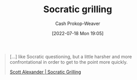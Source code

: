 :PROPERTIES:
:ID:       25f5faeb-aeeb-4ae6-998c-08940cb60c3f
:LAST_MODIFIED: [2023-09-05 Tue 20:18]
:END:
#+title: Socratic grilling
#+hugo_custom_front_matter: :slug "25f5faeb-aeeb-4ae6-998c-08940cb60c3f"
#+author: Cash Prokop-Weaver
#+date: [2022-07-18 Mon 19:05]
#+filetags: :concept:

#+begin_quote
[...] like Socratic questioning, but a little harsher and more confrontational in order to get to the point more quickly.

[[id:cb4ba655-dabf-40a2-95e7-0cdbff887074][Scott Alexander | Socratic Grilling]]
#+end_quote

* Flashcards :noexport:
:PROPERTIES:
:ANKI_DECK: Default
:END:
** Definition :fc:
:PROPERTIES:
:ID:       6fdd6f11-ed71-4ab3-877b-bf1387182aff
:ANKI_NOTE_ID: 1658196404650
:FC_CREATED: 2022-07-19T02:06:44Z
:FC_TYPE:  double
:END:
:REVIEW_DATA:
| position | ease | box | interval | due                  |
|----------+------+-----+----------+----------------------|
| back     | 2.20 |   7 |   120.91 | 2023-12-26T11:29:17Z |
| front    | 2.80 |   7 |   286.57 | 2024-03-19T04:15:48Z |
:END:
[[id:25f5faeb-aeeb-4ae6-998c-08940cb60c3f][Socratic grilling]]
*** Back
Related to [[id:8611a2b5-378e-44ab-b601-6481f170c34a][Socratic questioning]] but a littler harsher and more confrontational in order to get to the point quickly.
*** Source
[cite:@alexanderSocraticGrilling2020]
